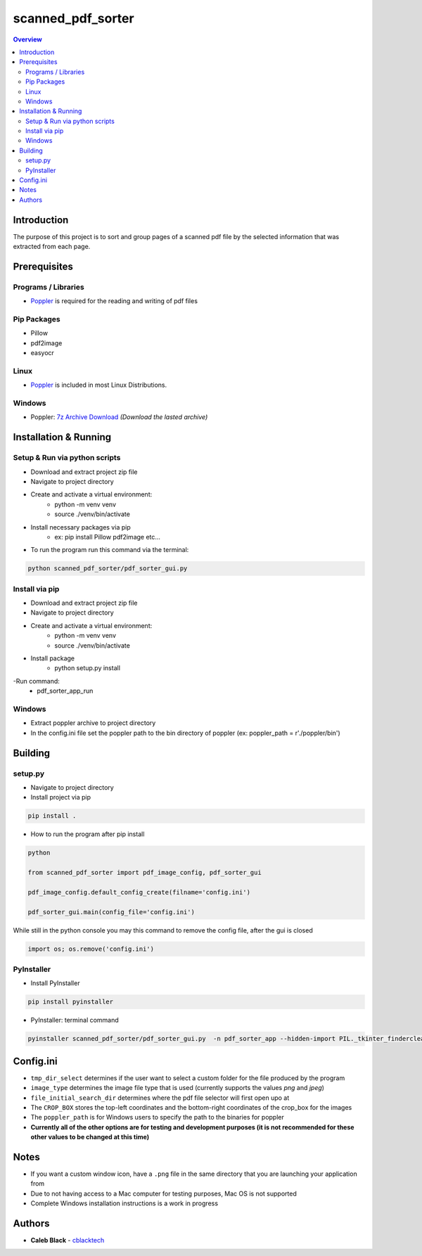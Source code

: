 ''''''''''''''''''
scanned_pdf_sorter
''''''''''''''''''

.. contents:: Overview
    :depth: 3

============
Introduction
============

The purpose of this project is to sort and group pages of a scanned pdf file by the selected information that was extracted from each page.

=============
Prerequisites
=============

--------------------
Programs / Libraries
--------------------

- `Poppler <https://poppler.freedesktop.org>`_ is required for the reading and writing of pdf files

------------
Pip Packages
------------

- Pillow
- pdf2image
- easyocr

-----
Linux
-----

- `Poppler <https://poppler.freedesktop.org>`_ is included in most Linux Distributions.

-------
Windows
-------

- Poppler: `7z Archive Download <https://blog.alivate.com.au/poppler-windows/>`_ *(Download the lasted archive)*

======================
Installation & Running
======================

------------------------------
Setup & Run via python scripts
------------------------------

- Download and extract project zip file
- Navigate to project directory
- Create and activate a virtual environment:
    * python -m venv venv
    * source ./venv/bin/activate
- Install necessary packages via pip
    * ex: pip install Pillow pdf2image etc...

- To run the program run this command via the terminal:

.. code-block::

    python scanned_pdf_sorter/pdf_sorter_gui.py

---------------
Install via pip
---------------

- Download and extract project zip file
- Navigate to project directory
- Create and activate a virtual environment:
    * python -m venv venv
    * source ./venv/bin/activate
- Install package
    * python setup.py install
-Run command:
    * pdf_sorter_app_run

-------
Windows
-------

- Extract poppler archive to project directory
- In the config.ini file set the poppler path to the bin directory of poppler (ex: poppler_path = r'./poppler/bin')

========
Building
========

--------
setup.py
--------

- Navigate to project directory
- Install project via pip

.. code-block::

    pip install .


- How to run the program after pip install

.. code-block::

    python

    from scanned_pdf_sorter import pdf_image_config, pdf_sorter_gui

    pdf_image_config.default_config_create(filname='config.ini')

    pdf_sorter_gui.main(config_file='config.ini')


While still in the python console you may this command to remove the config file, after the gui is closed

.. code-block::

    import os; os.remove('config.ini')

-----------
PyInstaller
-----------

- Install PyInstaller

.. code-block::

    pip install pyinstaller

- PyInstaller: terminal command

.. code-block::

    pyinstaller scanned_pdf_sorter/pdf_sorter_gui.py  -n pdf_sorter_app --hidden-import PIL._tkinter_finderclear --onefile

==========
Config.ini
==========

- ``tmp_dir_select`` determines if the user want to select a custom folder for the file produced by the program

- ``image_type`` determines the image file type that is used (currently supports the values *png* and *jpeg*)

- ``file_initial_search_dir`` determines where the pdf file selector will first open upo at

- The ``CROP_BOX`` stores the top-left coordinates and the bottom-right coordinates of the crop_box for the images

- The ``poppler_path`` is for Windows users to specify the path to the binaries for poppler

- **Currently all of the other options are for testing and development purposes (it is not recommended for these other values to be changed at this time)**

=====
Notes
=====

- If you want a custom window icon, have a ``.png`` file in the same directory that you are launching your application from
- Due to not having access to a Mac computer for testing purposes, Mac OS is not supported
- Complete Windows installation instructions is a work in progress

=======
Authors
=======

- **Caleb Black** - `cblacktech <https://gitlab.com/cblacktech>`_

